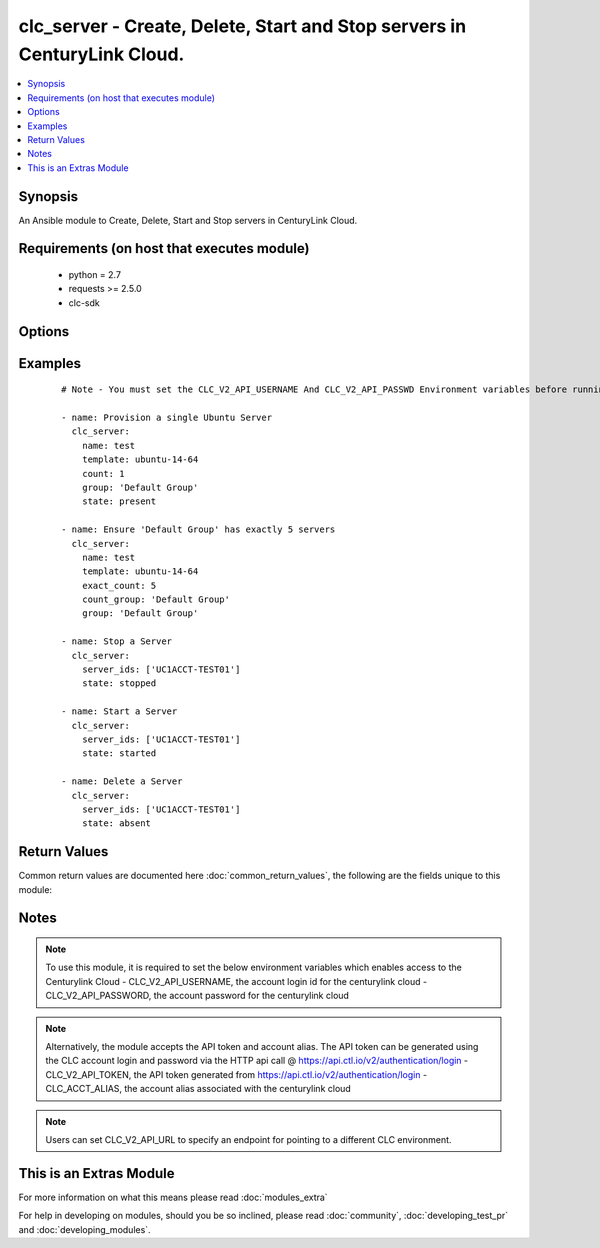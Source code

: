 .. _clc_server:


clc_server - Create, Delete, Start and Stop servers in CenturyLink Cloud.
+++++++++++++++++++++++++++++++++++++++++++++++++++++++++++++++++++++++++

.. versionadded:: 2.0


.. contents::
   :local:
   :depth: 1


Synopsis
--------

An Ansible module to Create, Delete, Start and Stop servers in CenturyLink Cloud.


Requirements (on host that executes module)
-------------------------------------------

  * python = 2.7
  * requests >= 2.5.0
  * clc-sdk


Options
-------

.. raw:: html

    <table border=1 cellpadding=4>
    <tr>
    <th class="head">parameter</th>
    <th class="head">required</th>
    <th class="head">default</th>
    <th class="head">choices</th>
    <th class="head">comments</th>
    </tr>
            <tr>
    <td>add_public_ip<br/><div style="font-size: small;"></div></td>
    <td>no</td>
    <td></td>
        <td><ul><li>False</li><li>True</li></ul></td>
        <td><div>Whether to add a public ip to the server</div></td></tr>
            <tr>
    <td>additional_disks<br/><div style="font-size: small;"></div></td>
    <td>no</td>
    <td></td>
        <td><ul></ul></td>
        <td><div>The list of additional disks for the server</div></td></tr>
            <tr>
    <td>alert_policy_id<br/><div style="font-size: small;"></div></td>
    <td>no</td>
    <td>None</td>
        <td><ul></ul></td>
        <td><div>The alert policy to assign to the server. This is mutually exclusive with 'alert_policy_name'.</div></td></tr>
            <tr>
    <td>alert_policy_name<br/><div style="font-size: small;"></div></td>
    <td>no</td>
    <td>None</td>
        <td><ul></ul></td>
        <td><div>The alert policy to assign to the server. This is mutually exclusive with 'alert_policy_id'.</div></td></tr>
            <tr>
    <td>alias<br/><div style="font-size: small;"></div></td>
    <td>no</td>
    <td>None</td>
        <td><ul></ul></td>
        <td><div>The account alias to provision the servers under.</div></td></tr>
            <tr>
    <td>anti_affinity_policy_id<br/><div style="font-size: small;"></div></td>
    <td>no</td>
    <td>None</td>
        <td><ul></ul></td>
        <td><div>The anti-affinity policy to assign to the server. This is mutually exclusive with 'anti_affinity_policy_name'.</div></td></tr>
            <tr>
    <td>anti_affinity_policy_name<br/><div style="font-size: small;"></div></td>
    <td>no</td>
    <td>None</td>
        <td><ul></ul></td>
        <td><div>The anti-affinity policy to assign to the server. This is mutually exclusive with 'anti_affinity_policy_id'.</div></td></tr>
            <tr>
    <td>configuration_id<br/><div style="font-size: small;"></div></td>
    <td>no</td>
    <td>None</td>
        <td><ul></ul></td>
        <td><div>Only required for bare metal servers. Specifies the identifier for the specific configuration type of bare metal server to deploy.</div></td></tr>
            <tr>
    <td>count<br/><div style="font-size: small;"></div></td>
    <td>no</td>
    <td>1</td>
        <td><ul></ul></td>
        <td><div>The number of servers to build (mutually exclusive with exact_count)</div></td></tr>
            <tr>
    <td>count_group<br/><div style="font-size: small;"></div></td>
    <td>no</td>
    <td>None</td>
        <td><ul></ul></td>
        <td><div>Required when exact_count is specified.  The Server Group use to determine how many severs to deploy.</div></td></tr>
            <tr>
    <td>cpu<br/><div style="font-size: small;"></div></td>
    <td>no</td>
    <td>1</td>
        <td><ul></ul></td>
        <td><div>How many CPUs to provision on the server</div></td></tr>
            <tr>
    <td>cpu_autoscale_policy_id<br/><div style="font-size: small;"></div></td>
    <td>no</td>
    <td>None</td>
        <td><ul></ul></td>
        <td><div>The autoscale policy to assign to the server.</div></td></tr>
            <tr>
    <td>custom_fields<br/><div style="font-size: small;"></div></td>
    <td>no</td>
    <td></td>
        <td><ul></ul></td>
        <td><div>The list of custom fields to set on the server.</div></td></tr>
            <tr>
    <td>description<br/><div style="font-size: small;"></div></td>
    <td>no</td>
    <td>None</td>
        <td><ul></ul></td>
        <td><div>The description to set for the server.</div></td></tr>
            <tr>
    <td>exact_count<br/><div style="font-size: small;"></div></td>
    <td>no</td>
    <td>None</td>
        <td><ul></ul></td>
        <td><div>Run in idempotent mode.  Will insure that this exact number of servers are running in the provided group, creating and deleting them to reach that count.  Requires count_group to be set.</div></td></tr>
            <tr>
    <td>group<br/><div style="font-size: small;"></div></td>
    <td>no</td>
    <td>Default Group</td>
        <td><ul></ul></td>
        <td><div>The Server Group to create servers under.</div></td></tr>
            <tr>
    <td>ip_address<br/><div style="font-size: small;"></div></td>
    <td>no</td>
    <td>None</td>
        <td><ul></ul></td>
        <td><div>The IP Address for the server. One is assigned if not provided.</div></td></tr>
            <tr>
    <td>location<br/><div style="font-size: small;"></div></td>
    <td>no</td>
    <td>None</td>
        <td><ul></ul></td>
        <td><div>The Datacenter to create servers in.</div></td></tr>
            <tr>
    <td>managed_os<br/><div style="font-size: small;"></div></td>
    <td>no</td>
    <td></td>
        <td><ul><li>True</li><li>False</li></ul></td>
        <td><div>Whether to create the server as 'Managed' or not.</div></td></tr>
            <tr>
    <td>memory<br/><div style="font-size: small;"></div></td>
    <td>no</td>
    <td>1</td>
        <td><ul></ul></td>
        <td><div>Memory in GB.</div></td></tr>
            <tr>
    <td>name<br/><div style="font-size: small;"></div></td>
    <td>no</td>
    <td>None</td>
        <td><ul></ul></td>
        <td><div>A 1 to 6 character identifier to use for the server. This is required when state is 'present'</div></td></tr>
            <tr>
    <td>network_id<br/><div style="font-size: small;"></div></td>
    <td>no</td>
    <td>None</td>
        <td><ul></ul></td>
        <td><div>The network UUID on which to create servers.</div></td></tr>
            <tr>
    <td>os_type<br/><div style="font-size: small;"></div></td>
    <td>no</td>
    <td>None</td>
        <td><ul><li>redHat6_64Bit</li><li>centOS6_64Bit</li><li>windows2012R2Standard_64Bit</li><li>ubuntu14_64Bit</li></ul></td>
        <td><div>Only required for bare metal servers. Specifies the OS to provision with the bare metal server.</div></td></tr>
            <tr>
    <td>packages<br/><div style="font-size: small;"></div></td>
    <td>no</td>
    <td></td>
        <td><ul></ul></td>
        <td><div>The list of blue print packages to run on the server after its created.</div></td></tr>
            <tr>
    <td>password<br/><div style="font-size: small;"></div></td>
    <td>no</td>
    <td>None</td>
        <td><ul></ul></td>
        <td><div>Password for the administrator / root user</div></td></tr>
            <tr>
    <td>primary_dns<br/><div style="font-size: small;"></div></td>
    <td>no</td>
    <td>None</td>
        <td><ul></ul></td>
        <td><div>Primary DNS used by the server.</div></td></tr>
            <tr>
    <td>public_ip_ports<br/><div style="font-size: small;"></div></td>
    <td>no</td>
    <td></td>
        <td><ul></ul></td>
        <td><div>A list of ports to allow on the firewall to the servers public ip, if add_public_ip is set to True.</div></td></tr>
            <tr>
    <td>public_ip_protocol<br/><div style="font-size: small;"></div></td>
    <td>no</td>
    <td>TCP</td>
        <td><ul><li>TCP</li><li>UDP</li><li>ICMP</li></ul></td>
        <td><div>The protocol to use for the public ip if add_public_ip is set to True.</div></td></tr>
            <tr>
    <td>secondary_dns<br/><div style="font-size: small;"></div></td>
    <td>no</td>
    <td>None</td>
        <td><ul></ul></td>
        <td><div>Secondary DNS used by the server.</div></td></tr>
            <tr>
    <td>server_ids<br/><div style="font-size: small;"></div></td>
    <td>no</td>
    <td></td>
        <td><ul></ul></td>
        <td><div>Required for started, stopped, and absent states. A list of server Ids to insure are started, stopped, or absent.</div></td></tr>
            <tr>
    <td>source_server_password<br/><div style="font-size: small;"></div></td>
    <td>no</td>
    <td>None</td>
        <td><ul></ul></td>
        <td><div>The password for the source server if a clone is specified.</div></td></tr>
            <tr>
    <td>state<br/><div style="font-size: small;"></div></td>
    <td>no</td>
    <td>present</td>
        <td><ul><li>present</li><li>absent</li><li>started</li><li>stopped</li></ul></td>
        <td><div>The state to insure that the provided resources are in.</div></td></tr>
            <tr>
    <td>storage_type<br/><div style="font-size: small;"></div></td>
    <td>no</td>
    <td>standard</td>
        <td><ul><li>standard</li><li>hyperscale</li></ul></td>
        <td><div>The type of storage to attach to the server.</div></td></tr>
            <tr>
    <td>template<br/><div style="font-size: small;"></div></td>
    <td>no</td>
    <td>None</td>
        <td><ul></ul></td>
        <td><div>The template to use for server creation.  Will search for a template if a partial string is provided. This is required when state is 'present'</div></td></tr>
            <tr>
    <td>ttl<br/><div style="font-size: small;"></div></td>
    <td>no</td>
    <td>None</td>
        <td><ul></ul></td>
        <td><div>The time to live for the server in seconds.  The server will be deleted when this time expires.</div></td></tr>
            <tr>
    <td>type<br/><div style="font-size: small;"></div></td>
    <td>no</td>
    <td>standard</td>
        <td><ul><li>standard</li><li>hyperscale</li><li>bareMetal</li></ul></td>
        <td><div>The type of server to create.</div></td></tr>
            <tr>
    <td>wait<br/><div style="font-size: small;"></div></td>
    <td>no</td>
    <td>True</td>
        <td><ul><li>True</li><li>False</li></ul></td>
        <td><div>Whether to wait for the provisioning tasks to finish before returning.</div></td></tr>
        </table>
    </br>



Examples
--------

 ::

    # Note - You must set the CLC_V2_API_USERNAME And CLC_V2_API_PASSWD Environment variables before running these examples
    
    - name: Provision a single Ubuntu Server
      clc_server:
        name: test
        template: ubuntu-14-64
        count: 1
        group: 'Default Group'
        state: present
    
    - name: Ensure 'Default Group' has exactly 5 servers
      clc_server:
        name: test
        template: ubuntu-14-64
        exact_count: 5
        count_group: 'Default Group'
        group: 'Default Group'
    
    - name: Stop a Server
      clc_server:
        server_ids: ['UC1ACCT-TEST01']
        state: stopped
    
    - name: Start a Server
      clc_server:
        server_ids: ['UC1ACCT-TEST01']
        state: started
    
    - name: Delete a Server
      clc_server:
        server_ids: ['UC1ACCT-TEST01']
        state: absent

Return Values
-------------

Common return values are documented here :doc:`common_return_values`, the following are the fields unique to this module:

.. raw:: html

    <table border=1 cellpadding=4>
    <tr>
    <th class="head">name</th>
    <th class="head">description</th>
    <th class="head">returned</th>
    <th class="head">type</th>
    <th class="head">sample</th>
    </tr>

        <tr>
        <td> server_ids </td>
        <td> The list of server ids that are created </td>
        <td align=center> success </td>
        <td align=center> list </td>
        <td align=center> ['UC1TEST-SVR01', 'UC1TEST-SVR02'] </td>
    </tr>
            <tr>
        <td> changed </td>
        <td> A flag indicating if any change was made or not </td>
        <td align=center> success </td>
        <td align=center> boolean </td>
        <td align=center> True </td>
    </tr>
            <tr>
        <td> partially_created_server_ids </td>
        <td> The list of server ids that are partially created </td>
        <td align=center> success </td>
        <td align=center> list </td>
        <td align=center> ['UC1TEST-SVR01', 'UC1TEST-SVR02'] </td>
    </tr>
            <tr>
        <td> servers </td>
        <td> The list of server objects returned from CLC </td>
        <td align=center> success </td>
        <td align=center> list </td>
        <td align=center> [{'status': 'active', 'description': 'test-server', 'changeInfo': {'modifiedBy': 'service.wfad', 'modifiedDate': 1438196820, 'createdBy': 'service.wfad', 'createdDate': 1438196820}, 'ipaddress': '10.120.45.23', 'storageType': 'standard', 'type': 'standard', 'isTemplate': False, 'links': [{'href': '/v2/servers/wfad/test-server', 'id': 'test-server', 'rel': 'self', 'verbs': ['GET', 'PATCH', 'DELETE']}, {'href': '/v2/groups/wfad/086ac1dfe0b6411989e8d1b77c4065f0', 'id': '086ac1dfe0b6411989e8d1b77c4065f0', 'rel': 'group'}, {'href': '/v2/accounts/wfad', 'id': 'wfad', 'rel': 'account'}, {'href': '/v2/billing/wfad/serverPricing/test-server', 'rel': 'billing'}, {'href': '/v2/servers/wfad/test-server/publicIPAddresses', 'verbs': ['POST'], 'rel': 'publicIPAddresses'}, {'href': '/v2/servers/wfad/test-server/credentials', 'rel': 'credentials'}, {'href': '/v2/servers/wfad/test-server/statistics', 'rel': 'statistics'}, {'href': '/v2/servers/wfad/510ec21ae82d4dc89d28479753bf736a/upcomingScheduledActivities', 'rel': 'upcomingScheduledActivities'}, {'href': '/v2/servers/wfad/510ec21ae82d4dc89d28479753bf736a/scheduledActivities', 'verbs': ['GET', 'POST'], 'rel': 'scheduledActivities'}, {'href': '/v2/servers/wfad/test-server/capabilities', 'rel': 'capabilities'}, {'href': '/v2/servers/wfad/test-server/alertPolicies', 'verbs': ['POST'], 'rel': 'alertPolicyMappings'}, {'href': '/v2/servers/wfad/test-server/antiAffinityPolicy', 'verbs': ['PUT', 'DELETE'], 'rel': 'antiAffinityPolicyMapping'}, {'href': '/v2/servers/wfad/test-server/cpuAutoscalePolicy', 'verbs': ['PUT', 'DELETE'], 'rel': 'cpuAutoscalePolicyMapping'}], 'id': 'test-server', 'locationId': 'UC1', 'details': {'hostName': '', 'powerState': 'started', 'ipAddresses': [{'internal': '10.1.1.1'}], 'disks': [{'partitionPaths': [], 'id': '0:0', 'sizeGB': 1}, {'partitionPaths': [], 'id': '0:1', 'sizeGB': 2}, {'partitionPaths': [], 'id': '0:2', 'sizeGB': 14}], 'diskCount': 3, 'snapshots': [], 'memoryMB': 1024, 'alertPolicies': [], 'memoryGB': 1, 'storageGB': 17, 'customFields': [], 'cpu': 1, 'inMaintenanceMode': False, 'partitions': []}, 'osType': 'Ubuntu 14 64-bit', 'os': 'ubuntu14_64Bit', 'groupId': '086ac1dfe0b6411989e8d1b77c4065f0', 'name': 'test-server'}] </td>
    </tr>
        
    </table>
    </br></br>

Notes
-----

.. note:: To use this module, it is required to set the below environment variables which enables access to the Centurylink Cloud - CLC_V2_API_USERNAME, the account login id for the centurylink cloud - CLC_V2_API_PASSWORD, the account password for the centurylink cloud
.. note:: Alternatively, the module accepts the API token and account alias. The API token can be generated using the CLC account login and password via the HTTP api call @ https://api.ctl.io/v2/authentication/login - CLC_V2_API_TOKEN, the API token generated from https://api.ctl.io/v2/authentication/login - CLC_ACCT_ALIAS, the account alias associated with the centurylink cloud
.. note:: Users can set CLC_V2_API_URL to specify an endpoint for pointing to a different CLC environment.


    
This is an Extras Module
------------------------

For more information on what this means please read :doc:`modules_extra`

    
For help in developing on modules, should you be so inclined, please read :doc:`community`, :doc:`developing_test_pr` and :doc:`developing_modules`.

